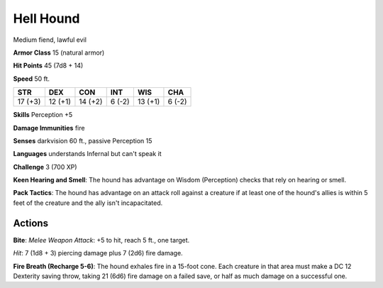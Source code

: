 
.. _srd:hell-hound:

Hell Hound
----------

Medium fiend, lawful evil

**Armor Class** 15 (natural armor)

**Hit Points** 45 (7d8 + 14)

**Speed** 50 ft.

+-----------+-----------+-----------+----------+-----------+----------+
| STR       | DEX       | CON       | INT      | WIS       | CHA      |
+===========+===========+===========+==========+===========+==========+
| 17 (+3)   | 12 (+1)   | 14 (+2)   | 6 (-2)   | 13 (+1)   | 6 (-2)   |
+-----------+-----------+-----------+----------+-----------+----------+

**Skills** Perception +5

**Damage Immunities** fire

**Senses** darkvision 60 ft., passive Perception 15

**Languages** understands Infernal but can't speak it

**Challenge** 3 (700 XP)

**Keen Hearing and Smell**: The hound has advantage on Wisdom
(Perception) checks that rely on hearing or smell.

**Pack Tactics**: The
hound has advantage on an attack roll against a creature if at least one
of the hound's allies is within 5 feet of the creature and the ally
isn't incapacitated.

Actions
~~~~~~~~~~~~~~~~~~~~~~~~~~~~~~~~~

**Bite**: *Melee Weapon Attack*: +5 to hit, reach 5 ft., one target.

*Hit*: 7 (1d8 + 3) piercing damage plus 7 (2d6) fire damage.

**Fire Breath (Recharge 5-6)**: The hound exhales fire in a 15-foot cone. Each
creature in that area must make a DC 12 Dexterity saving throw, taking
21 (6d6) fire damage on a failed save, or half as much damage on a
successful one.
